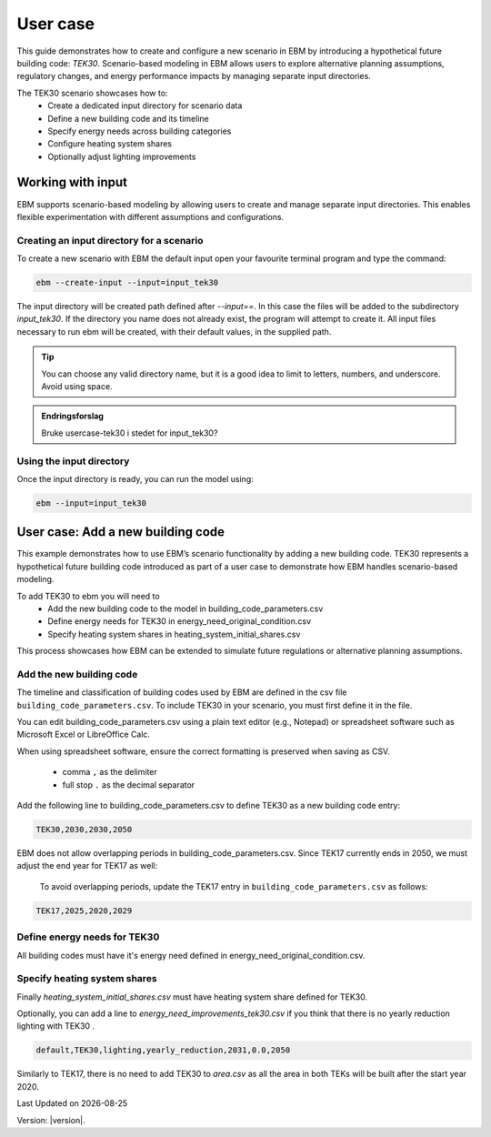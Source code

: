User case
#########


This guide demonstrates how to create and configure a new scenario in EBM by introducing a hypothetical future building code: *TEK30*.
Scenario-based modeling in EBM allows users to explore alternative planning assumptions, regulatory changes, and energy performance impacts by managing separate input directories.

The TEK30 scenario showcases how to:
 - Create a dedicated input directory for scenario data
 - Define a new building code and its timeline
 - Specify energy needs across building categories
 - Configure heating system shares
 - Optionally adjust lighting improvements


Working with input
==================

EBM supports scenario-based modeling by allowing users to create and manage separate input directories. This enables
flexible experimentation with different assumptions and configurations.


Creating an input directory for a scenario
++++++++++++++++++++++++++++++++++++++++++

To create a new scenario with EBM the default input open your favourite terminal program and type the command:

.. code-block:: bash

   ebm --create-input --input=input_tek30


The input directory will be created path defined after `--input==`. In this case the files will be added to the
subdirectory `input_tek30`.
If the directory you name does not already exist, the program will attempt to create it. All input files necessary to run ebm will be created, with their default values, in the supplied path.


.. tip::

    You can choose any valid directory name, but it is a good idea to limit to letters, numbers, and underscore. Avoid using space.


.. admonition:: Endringsforslag

   Bruke usercase-tek30 i stedet for input_tek30?


Using the input directory
+++++++++++++++++++++++++

Once the input directory is ready, you can run the model using:

.. code-block:: bash

   ebm --input=input_tek30



User case: Add a new building code
==================================

This example demonstrates how to use EBM’s scenario functionality by adding a new building code. TEK30 represents
a hypothetical future building code introduced as part of a user case to demonstrate how EBM handles scenario-based
modeling.


To add TEK30 to ebm you will need to
 - Add the new building code to the model in building_code_parameters.csv
 - Define energy needs for TEK30 in energy_need_original_condition.csv
 - Specify heating system shares in heating_system_initial_shares.csv


This process showcases how EBM can be extended to simulate future regulations or alternative planning assumptions.


Add the new building code
+++++++++++++++++++++++++

The timeline and classification of building codes used by EBM are defined in the csv file ``building_code_parameters.csv``.
To include TEK30 in your scenario, you must first define it in the file.

You can edit building_code_parameters.csv using a
plain text editor (e.g., Notepad) or spreadsheet software such as Microsoft Excel or LibreOffice Calc.


.. tip::

When using spreadsheet software, ensure the correct formatting is preserved when saving as CSV.

    - comma ``,`` as the delimiter
    - full stop ``.`` as the decimal separator


.. Set the following values in building_code_parameters.csv:
     - building_code: TEK30
     - building_year: 2030
     - period_start_year: 2030
     - period_end_year: 2050

Add the following line to building_code_parameters.csv to define TEK30 as a new building code entry:

.. code-block:: text

   TEK30,2030,2030,2050


EBM does not allow overlapping periods in building_code_parameters.csv. Since TEK17 currently ends in 2050, we must adjust the end year for TEK17 as well:

 To avoid overlapping periods, update the TEK17 entry in ``building_code_parameters.csv`` as follows:

.. code-block:: text

   TEK17,2025,2020,2029


.. tabs::

   .. tab:: Formatted table

        Below is the updated content of building_code_parameters.csv, including the new TEK30 entry and the adjusted period for TEK17.

        .. csv-table:: Complete building_code_parameters.csv
           :header: "building_code", "building_year", "period_start_year", "period_end_year"
           :widths: 11, 6, 6, 6

           PRE_TEK49, 1945, 0, 1948
           TEK49,1962,1949,1968
           TEK  69,1977,1969,1986
           TEK87,1991,1987,1996
           TEK97,2002,1997,2006
           TEK07,2012,2007,2010
           TEK10,2018,2011,2019
           TEK17,2025,2020,**2029**
           **TEK30**,**2030**,**2030**,**2050**

   .. tab:: Raw CSV

        You can add the raw excel content at the end of building_code_parameters.csv using notepad or a similar text editor.

        .. code-block:: csv

            building_code,building_year,period_start_year,period_end_year
            PRE_TEK49,1945,0,1948
            TEK49,1962,1949,1968
            TEK69,1977,1969,1986
            TEK87,1991,1987,1996
            TEK97,2002,1997,2006
            TEK07,2012,2007,2010
            TEK10,2018,2011,2019
            TEK17,2025,2020,2029
            TEK30,2030,2030,2050

   .. tab:: Download

        `Download building_code_parameters.csv <_static/user_case/tek30/building_code_parameters.csv>`_

Define energy needs for TEK30
+++++++++++++++++++++++++++++

All building codes must have it's energy need defined in energy_need_original_condition.csv.

.. tabs::

   .. tab:: Summary table

        Open *formatted table* and *raw csv* for complete listings

        .. csv-table:: Summary energy_need_original_condition.csv
           :header: building_category,building_code,purpose,kwh_m2

                office,TEK30,cooling,15.44310555555556
                university,TEK30,cooling,19.2249
                sports,TEK30,cooling,0.0
                office,TEK30,heating_rv,25.89288134147665
                office,TEK30,electrical_equipment,34.45833333333334
                …,…,…,…
                hospital,TEK30,electrical_equipment,46.72
                hospital,TEK30,cooling,30.77232222222222
                kindergarten,TEK30,heating_rv,74.22534704119848
                kindergarten,TEK30,fans_and_pumps,22.46678333333334
                hospital,TEK30,heating_rv,78.03709182765022
                kindergarten,TEK30,heating_dhw,10.02333333333333

   .. tab:: Formatted table

        You should be able to paste the content of this table into energy_need_original_condition.csv when using Excel

        .. csv-table:: Excerpt energy_need_original_condition.csv
           :header: building_category,building_code,purpose,kwh_m2

                office,TEK30,cooling,15.44310555555556
                university,TEK30,cooling,19.2249
                sports,TEK30,cooling,0.0
                office,TEK30,heating_rv,25.89288134147665
                office,TEK30,electrical_equipment,34.45833333333334
                university,TEK30,electrical_equipment,34.45833333333334
                sports,TEK30,heating_dhw,49.02
                sports,TEK30,heating_rv,54.79322499007694
                office,TEK30,heating_dhw,5.011111111111111
                university,TEK30,heating_dhw,5.011111111111111
                university,TEK30,fans_and_pumps,19.49136035
                office,TEK30,fans_and_pumps,16.24322837777778
                sports,TEK30,fans_and_pumps,17.6285983125
                sports,TEK30,electrical_equipment,2.58
                retail,TEK30,cooling,29.89947777777778
                retail,TEK30,electrical_equipment,3.743888888888889
                school,TEK30,cooling,0.0
                school,TEK30,electrical_equipment,12.9
                school,TEK30,fans_and_pumps,23.91209403333333
                school,TEK30,heating_dhw,9.804166666666667
                school,TEK30,heating_rv,46.01008020969308
                storage_repairs,TEK30,heating_rv,75.81893646684172
                storage_repairs,TEK30,fans_and_pumps,15.11833333333333
                university,TEK30,heating_rv,25.59177873258427
                nursing_home,TEK30,heating_dhw,29.78416666666667
                nursing_home,TEK30,electrical_equipment,23.36
                nursing_home,TEK30,cooling,0.0
                storage_repairs,TEK30,electrical_equipment,23.49
                storage_repairs,TEK30,cooling,14.51195
                retail,TEK30,heating_rv,49.66536669467513
                retail,TEK30,heating_dhw,10.48333333333333
                retail,TEK30,fans_and_pumps,39.77525066666666
                nursing_home,TEK30,fans_and_pumps,48.44664545
                storage_repairs,TEK30,heating_dhw,10.0225
                nursing_home,TEK30,heating_rv,90.03560739873801
                hospital,TEK30,fans_and_pumps,43.3837432
                hotel,TEK30,cooling,20.92845
                apartment_block,TEK30,cooling,0.0
                apartment_block,TEK30,electrical_equipment,17.52
                apartment_block,TEK30,fans_and_pumps,7.566666666666666
                apartment_block,TEK30,heating_dhw,29.76888888888889
                apartment_block,TEK30,heating_rv,28.84117055278729
                house,TEK30,heating_dhw,29.78125
                hotel,TEK30,electrical_equipment,5.84
                hotel,TEK30,fans_and_pumps,28.3693625
                kindergarten,TEK30,cooling,0.0
                hotel,TEK30,heating_dhw,29.78416666666667
                culture,TEK30,heating_rv,58.50821023656364
                culture,TEK30,heating_dhw,10.0225
                culture,TEK30,fans_and_pumps,20.29445719583333
                culture,TEK30,electrical_equipment,2.870833333333333
                culture,TEK30,cooling,15.93465
                hospital,TEK30,heating_dhw,29.76944444444445
                house,TEK30,cooling,0.0
                house,TEK30,electrical_equipment,17.51875
                house,TEK30,heating_rv,47.48088503199805
                hotel,TEK30,heating_rv,50.81432489054104
                kindergarten,TEK30,electrical_equipment,5.22
                house,TEK30,fans_and_pumps,6.407520999999999
                hospital,TEK30,electrical_equipment,46.72
                hospital,TEK30,cooling,30.77232222222222
                kindergarten,TEK30,heating_rv,74.22534704119848
                kindergarten,TEK30,fans_and_pumps,22.46678333333334
                hospital,TEK30,heating_rv,78.03709182765022
                kindergarten,TEK30,heating_dhw,10.02333333333333

   .. tab:: Raw csv

        You can add the raw excel content at the end of energy_need_original_condition.csv using notepad or a similar text editor.

        .. code-block:: text

            office,TEK30,cooling,15.44310555555556
            university,TEK30,cooling,19.2249
            sports,TEK30,cooling,0.0
            office,TEK30,heating_rv,25.89288134147665
            office,TEK30,electrical_equipment,34.45833333333334
            university,TEK30,electrical_equipment,34.45833333333334
            sports,TEK30,heating_dhw,49.02
            sports,TEK30,heating_rv,54.79322499007694
            office,TEK30,heating_dhw,5.011111111111111
            university,TEK30,heating_dhw,5.011111111111111
            university,TEK30,fans_and_pumps,19.49136035
            office,TEK30,fans_and_pumps,16.24322837777778
            sports,TEK30,fans_and_pumps,17.6285983125
            sports,TEK30,electrical_equipment,2.58
            retail,TEK30,cooling,29.89947777777778
            retail,TEK30,electrical_equipment,3.743888888888889
            school,TEK30,cooling,0.0
            school,TEK30,electrical_equipment,12.9
            school,TEK30,fans_and_pumps,23.91209403333333
            school,TEK30,heating_dhw,9.804166666666667
            school,TEK30,heating_rv,46.01008020969308
            storage_repairs,TEK30,heating_rv,75.81893646684172
            storage_repairs,TEK30,fans_and_pumps,15.11833333333333
            university,TEK30,heating_rv,25.59177873258427
            nursing_home,TEK30,heating_dhw,29.78416666666667
            nursing_home,TEK30,electrical_equipment,23.36
            nursing_home,TEK30,cooling,0.0
            storage_repairs,TEK30,electrical_equipment,23.49
            storage_repairs,TEK30,cooling,14.51195
            retail,TEK30,heating_rv,49.66536669467513
            retail,TEK30,heating_dhw,10.48333333333333
            retail,TEK30,fans_and_pumps,39.77525066666666
            nursing_home,TEK30,fans_and_pumps,48.44664545
            storage_repairs,TEK30,heating_dhw,10.0225
            nursing_home,TEK30,heating_rv,90.03560739873801
            hospital,TEK30,fans_and_pumps,43.3837432
            hotel,TEK30,cooling,20.92845
            apartment_block,TEK30,cooling,0.0
            apartment_block,TEK30,electrical_equipment,17.52
            apartment_block,TEK30,fans_and_pumps,7.566666666666666
            apartment_block,TEK30,heating_dhw,29.76888888888889
            apartment_block,TEK30,heating_rv,28.84117055278729
            house,TEK30,heating_dhw,29.78125
            hotel,TEK30,electrical_equipment,5.84
            hotel,TEK30,fans_and_pumps,28.3693625
            kindergarten,TEK30,cooling,0.0
            hotel,TEK30,heating_dhw,29.78416666666667
            culture,TEK30,heating_rv,58.50821023656364
            culture,TEK30,heating_dhw,10.0225
            culture,TEK30,fans_and_pumps,20.29445719583333
            culture,TEK30,electrical_equipment,2.870833333333333
            culture,TEK30,cooling,15.93465
            hospital,TEK30,heating_dhw,29.76944444444445
            house,TEK30,cooling,0.0
            house,TEK30,electrical_equipment,17.51875
            house,TEK30,heating_rv,47.48088503199805
            hotel,TEK30,heating_rv,50.81432489054104
            kindergarten,TEK30,electrical_equipment,5.22
            house,TEK30,fans_and_pumps,6.407520999999999
            hospital,TEK30,electrical_equipment,46.72
            hospital,TEK30,cooling,30.77232222222222
            kindergarten,TEK30,heating_rv,74.22534704119848
            kindergarten,TEK30,fans_and_pumps,22.46678333333334
            hospital,TEK30,heating_rv,78.03709182765022
            kindergarten,TEK30,heating_dhw,10.02333333333333

   .. tab:: Download

        `Download energy_need_original_condition.csv <_static/user_case/tek30/energy_need_original_condition.csv>`_

Specify heating system shares
+++++++++++++++++++++++++++++

Finally `heating_system_initial_shares.csv` must have heating system share defined for TEK30.

.. tabs::

   .. tab:: Summary table

        .. csv-table:: Summary heating_system_initial_shares.csv
           :header: building_category,building_code,heating_systems,year,heating_system_share

            office,TEK30,DH,2023,0.3182453573763764
            nursing_home,TEK30,DH - Bio,2023,0.0002142250969049
            office,TEK30,HP Central heating - Gas,2023,7.196160696758601e-05
            school,TEK30,HP Central heating - Gas,2023,7.196160696758601e-05
            school,TEK30,HP Central heating - Electric boiler,2023,0.364043511904947
            school,TEK30,HP Central heating - Bio,2023,0.00019362655741
            kindergarten,TEK30,HP Central heating - Electric boiler,2023,0.364043511904947
            …,…,…,…,…
            sports,TEK30,Electric boiler,2023,0.0596845137090352
            sports,TEK30,Electricity,2023,0.0706818896188211
            sports,TEK30,DH,2023,0.3182453573763764
            sports,TEK30,HP Central heating - Bio,2023,0.00019362655741
            sports,TEK30,HP - Electricity,2023,0.1632849356867121
            sports,TEK30,Electricity - Bio,2023,0.0216740945571909
            sports,TEK30,Gas,2023,0.0016565044759408
            sports,TEK30,HP Central heating - Electric boiler,2023,0.364043511904947
            sports,TEK30,HP Central heating - Gas,2023,7.196160696758601e-05
            sports,TEK30,Electric boiler - Solar,2023,0.0002493794096936

   .. tab:: formatted table

        .. csv-table:: Excerpt heating_system_initial_shares.csv
           :header: building_category,building_code,heating_systems,year,heating_system_share

            sports,TEK30,DH,2023,0.3182453573763764
            office,TEK30,DH,2023,0.3182453573763764
            nursing_home,TEK30,DH - Bio,2023,0.0002142250969049
            office,TEK30,HP Central heating - Gas,2023,7.196160696758601e-05
            school,TEK30,HP Central heating - Gas,2023,7.196160696758601e-05
            school,TEK30,HP Central heating - Electric boiler,2023,0.364043511904947
            school,TEK30,HP Central heating - Bio,2023,0.00019362655741
            school,TEK30,HP - Electricity,2023,0.1632849356867121
            school,TEK30,Gas,2023,0.0016565044759408
            school,TEK30,Electricity - Bio,2023,0.0216740945571909
            school,TEK30,Electricity,2023,0.0706818896188211
            school,TEK30,Electric boiler - Solar,2023,0.0002493794096936
            school,TEK30,Electric boiler,2023,0.0596845137090352
            school,TEK30,DH - Bio,2023,0.0002142250969049
            school,TEK30,DH,2023,0.3182453573763764
            retail,TEK30,DH,2023,0.3182453573763764
            retail,TEK30,DH - Bio,2023,0.0002142250969049
            retail,TEK30,Electric boiler,2023,0.0596845137090352
            retail,TEK30,Electric boiler - Solar,2023,0.0002493794096936
            retail,TEK30,Electricity,2023,0.0706818896188211
            retail,TEK30,Electricity - Bio,2023,0.0216740945571909
            retail,TEK30,Gas,2023,0.0016565044759408
            retail,TEK30,HP - Electricity,2023,0.1632849356867121
            retail,TEK30,HP Central heating - Bio,2023,0.00019362655741
            retail,TEK30,HP Central heating - Electric boiler,2023,0.364043511904947
            retail,TEK30,HP Central heating - Gas,2023,7.196160696758601e-05
            office,TEK30,HP Central heating - Electric boiler,2023,0.364043511904947
            nursing_home,TEK30,DH,2023,0.3182453573763764
            office,TEK30,HP Central heating - Bio,2023,0.00019362655741
            office,TEK30,Gas,2023,0.0016565044759408
            nursing_home,TEK30,Electric boiler,2023,0.0596845137090352
            nursing_home,TEK30,Electric boiler - Solar,2023,0.0002493794096936
            nursing_home,TEK30,Electricity,2023,0.0706818896188211
            nursing_home,TEK30,Electricity - Bio,2023,0.0216740945571909
            nursing_home,TEK30,Gas,2023,0.0016565044759408
            nursing_home,TEK30,HP - Electricity,2023,0.1632849356867121
            nursing_home,TEK30,HP Central heating - Bio,2023,0.00019362655741
            nursing_home,TEK30,HP Central heating - Electric boiler,2023,0.364043511904947
            nursing_home,TEK30,HP Central heating - Gas,2023,7.196160696758601e-05
            house,TEK30,HP - Electricity,2023,0.0992947318980815
            house,TEK30,HP - Bio - Electricity,2023,0.5649908788840201
            house,TEK30,Electricity - Bio,2023,0.2247326376682365
            house,TEK30,Electricity,2023,0.0521984906804366
            house,TEK30,Electric boiler - Solar,2023,0.0003008594060781
            house,TEK30,Electric boiler,2023,0.0256775930931896
            house,TEK30,DH - Bio,2023,0.0076580066831269
            house,TEK30,DH,2023,0.0213315113565833
            sports,TEK30,DH - Bio,2023,0.0002142250969049
            office,TEK30,DH - Bio,2023,0.0002142250969049
            office,TEK30,Electric boiler,2023,0.0596845137090352
            office,TEK30,Electric boiler - Solar,2023,0.0002493794096936
            office,TEK30,Electricity,2023,0.0706818896188211
            office,TEK30,Electricity - Bio,2023,0.0216740945571909
            office,TEK30,HP - Electricity,2023,0.1632849356867121
            sports,TEK30,Electric boiler,2023,0.0596845137090352
            storage_repairs,TEK30,DH,2023,0.3182453573763764
            sports,TEK30,Electricity,2023,0.0706818896188211
            hospital,TEK30,HP Central heating - Electric boiler,2023,0.364043511904947
            hospital,TEK30,HP Central heating - Gas,2023,7.196160696758601e-05
            university,TEK30,HP Central heating - Gas,2023,7.196160696758601e-05
            university,TEK30,HP Central heating - Electric boiler,2023,0.364043511904947
            university,TEK30,HP Central heating - Bio,2023,0.00019362655741
            university,TEK30,HP - Electricity,2023,0.1632849356867121
            university,TEK30,Gas,2023,0.0016565044759408
            university,TEK30,Electricity - Bio,2023,0.0216740945571909
            university,TEK30,Electricity,2023,0.0706818896188211
            university,TEK30,Electric boiler - Solar,2023,0.0002493794096936
            university,TEK30,Electric boiler,2023,0.0596845137090352
            university,TEK30,DH - Bio,2023,0.0002142250969049
            university,TEK30,DH,2023,0.3182453573763764
            hospital,TEK30,HP Central heating - Bio,2023,0.00019362655741
            hotel,TEK30,DH,2023,0.3182453573763764
            hotel,TEK30,Electric boiler,2023,0.0596845137090352
            hotel,TEK30,Electric boiler - Solar,2023,0.0002493794096936
            hotel,TEK30,Electricity,2023,0.0706818896188211
            hotel,TEK30,Electricity - Bio,2023,0.0216740945571909
            hotel,TEK30,Gas,2023,0.0016565044759408
            hotel,TEK30,HP - Electricity,2023,0.1632849356867121
            hotel,TEK30,HP Central heating - Bio,2023,0.00019362655741
            sports,TEK30,Electric boiler - Solar,2023,0.0002493794096936
            hotel,TEK30,HP Central heating - Gas,2023,7.196160696758601e-05
            house,TEK30,HP Central heating - Electric boiler,2023,0.0038152903302471
            storage_repairs,TEK30,Gas,2023,0.0016565044759408
            storage_repairs,TEK30,HP - Electricity,2023,0.1632849356867121
            storage_repairs,TEK30,HP Central heating - Bio,2023,0.00019362655741
            hotel,TEK30,DH - Bio,2023,0.0002142250969049
            hospital,TEK30,HP - Electricity,2023,0.1632849356867121
            hospital,TEK30,Gas,2023,0.0016565044759408
            hospital,TEK30,Electricity - Bio,2023,0.0216740945571909
            storage_repairs,TEK30,Electric boiler,2023,0.0596845137090352
            storage_repairs,TEK30,Electric boiler - Solar,2023,0.0002493794096936
            storage_repairs,TEK30,Electricity,2023,0.0706818896188211
            storage_repairs,TEK30,Electricity - Bio,2023,0.0216740945571909
            culture,TEK30,DH,2023,0.3182453573763764
            culture,TEK30,DH - Bio,2023,0.0002142250969049
            culture,TEK30,Electric boiler,2023,0.0596845137090352
            culture,TEK30,Electric boiler - Solar,2023,0.0002493794096936
            culture,TEK30,Electricity,2023,0.0706818896188211
            culture,TEK30,Electricity - Bio,2023,0.0216740945571909
            culture,TEK30,Gas,2023,0.0016565044759408
            culture,TEK30,HP - Electricity,2023,0.1632849356867121
            culture,TEK30,HP Central heating - Bio,2023,0.00019362655741
            culture,TEK30,HP Central heating - Electric boiler,2023,0.364043511904947
            culture,TEK30,HP Central heating - Gas,2023,7.196160696758601e-05
            apartment_block,TEK30,HP Central heating - Electric boiler,2023,0.1487089355849942
            apartment_block,TEK30,HP Central heating - Bio,2023,0.0086647944512573
            apartment_block,TEK30,HP - Electricity,2023,0.0073046316982173
            apartment_block,TEK30,Electricity - Bio,2023,0.1128016818166627
            apartment_block,TEK30,Electricity,2023,0.4560101624930742
            apartment_block,TEK30,Electric boiler - Solar,2023,0.0003390668680222
            apartment_block,TEK30,Electric boiler,2023,0.0560170260057814
            apartment_block,TEK30,DH - Bio,2023,0.0033946606308616
            apartment_block,TEK30,DH,2023,0.2067590404511287
            hospital,TEK30,DH,2023,0.3182453573763764
            hospital,TEK30,DH - Bio,2023,0.0002142250969049
            hospital,TEK30,Electric boiler,2023,0.0596845137090352
            hospital,TEK30,Electric boiler - Solar,2023,0.0002493794096936
            hospital,TEK30,Electricity,2023,0.0706818896188211
            storage_repairs,TEK30,HP Central heating - Electric boiler,2023,0.364043511904947
            storage_repairs,TEK30,HP Central heating - Gas,2023,7.196160696758601e-05
            hotel,TEK30,HP Central heating - Electric boiler,2023,0.364043511904947
            sports,TEK30,HP Central heating - Electric boiler,2023,0.364043511904947
            sports,TEK30,HP Central heating - Gas,2023,7.196160696758601e-05
            kindergarten,TEK30,HP Central heating - Gas,2023,7.196160696758601e-05
            kindergarten,TEK30,Gas,2023,0.0016565044759408
            kindergarten,TEK30,HP - Electricity,2023,0.1632849356867121
            storage_repairs,TEK30,DH - Bio,2023,0.0002142250969049
            kindergarten,TEK30,DH,2023,0.3182453573763764
            kindergarten,TEK30,DH - Bio,2023,0.0002142250969049
            kindergarten,TEK30,Electric boiler,2023,0.0596845137090352
            kindergarten,TEK30,Electricity - Bio,2023,0.0216740945571909
            kindergarten,TEK30,Electricity,2023,0.0706818896188211
            kindergarten,TEK30,HP Central heating - Bio,2023,0.00019362655741
            kindergarten,TEK30,HP Central heating - Electric boiler,2023,0.364043511904947
            sports,TEK30,HP Central heating - Bio,2023,0.00019362655741
            sports,TEK30,HP - Electricity,2023,0.1632849356867121
            sports,TEK30,Electricity - Bio,2023,0.0216740945571909
            sports,TEK30,Gas,2023,0.0016565044759408

   .. tab:: raw csv

        .. code-block:: csv

            sports,TEK30,DH,2023,0.3182453573763764
            office,TEK30,DH,2023,0.3182453573763764
            nursing_home,TEK30,DH - Bio,2023,0.0002142250969049
            office,TEK30,HP Central heating - Gas,2023,7.196160696758601e-05
            school,TEK30,HP Central heating - Gas,2023,7.196160696758601e-05
            school,TEK30,HP Central heating - Electric boiler,2023,0.364043511904947
            school,TEK30,HP Central heating - Bio,2023,0.00019362655741
            school,TEK30,HP - Electricity,2023,0.1632849356867121
            school,TEK30,Gas,2023,0.0016565044759408
            school,TEK30,Electricity - Bio,2023,0.0216740945571909
            school,TEK30,Electricity,2023,0.0706818896188211
            school,TEK30,Electric boiler - Solar,2023,0.0002493794096936
            school,TEK30,Electric boiler,2023,0.0596845137090352
            school,TEK30,DH - Bio,2023,0.0002142250969049
            school,TEK30,DH,2023,0.3182453573763764
            retail,TEK30,DH,2023,0.3182453573763764
            retail,TEK30,DH - Bio,2023,0.0002142250969049
            retail,TEK30,Electric boiler,2023,0.0596845137090352
            retail,TEK30,Electric boiler - Solar,2023,0.0002493794096936
            retail,TEK30,Electricity,2023,0.0706818896188211
            retail,TEK30,Electricity - Bio,2023,0.0216740945571909
            retail,TEK30,Gas,2023,0.0016565044759408
            retail,TEK30,HP - Electricity,2023,0.1632849356867121
            retail,TEK30,HP Central heating - Bio,2023,0.00019362655741
            retail,TEK30,HP Central heating - Electric boiler,2023,0.364043511904947
            retail,TEK30,HP Central heating - Gas,2023,7.196160696758601e-05
            office,TEK30,HP Central heating - Electric boiler,2023,0.364043511904947
            nursing_home,TEK30,DH,2023,0.3182453573763764
            office,TEK30,HP Central heating - Bio,2023,0.00019362655741
            office,TEK30,Gas,2023,0.0016565044759408
            nursing_home,TEK30,Electric boiler,2023,0.0596845137090352
            nursing_home,TEK30,Electric boiler - Solar,2023,0.0002493794096936
            nursing_home,TEK30,Electricity,2023,0.0706818896188211
            nursing_home,TEK30,Electricity - Bio,2023,0.0216740945571909
            nursing_home,TEK30,Gas,2023,0.0016565044759408
            nursing_home,TEK30,HP - Electricity,2023,0.1632849356867121
            nursing_home,TEK30,HP Central heating - Bio,2023,0.00019362655741
            nursing_home,TEK30,HP Central heating - Electric boiler,2023,0.364043511904947
            nursing_home,TEK30,HP Central heating - Gas,2023,7.196160696758601e-05
            house,TEK30,HP - Electricity,2023,0.0992947318980815
            house,TEK30,HP - Bio - Electricity,2023,0.5649908788840201
            house,TEK30,Electricity - Bio,2023,0.2247326376682365
            house,TEK30,Electricity,2023,0.0521984906804366
            house,TEK30,Electric boiler - Solar,2023,0.0003008594060781
            house,TEK30,Electric boiler,2023,0.0256775930931896
            house,TEK30,DH - Bio,2023,0.0076580066831269
            house,TEK30,DH,2023,0.0213315113565833
            sports,TEK30,DH - Bio,2023,0.0002142250969049
            office,TEK30,DH - Bio,2023,0.0002142250969049
            office,TEK30,Electric boiler,2023,0.0596845137090352
            office,TEK30,Electric boiler - Solar,2023,0.0002493794096936
            office,TEK30,Electricity,2023,0.0706818896188211
            office,TEK30,Electricity - Bio,2023,0.0216740945571909
            office,TEK30,HP - Electricity,2023,0.1632849356867121
            sports,TEK30,Electric boiler,2023,0.0596845137090352
            storage_repairs,TEK30,DH,2023,0.3182453573763764
            sports,TEK30,Electricity,2023,0.0706818896188211
            hospital,TEK30,HP Central heating - Electric boiler,2023,0.364043511904947
            hospital,TEK30,HP Central heating - Gas,2023,7.196160696758601e-05
            university,TEK30,HP Central heating - Gas,2023,7.196160696758601e-05
            university,TEK30,HP Central heating - Electric boiler,2023,0.364043511904947
            university,TEK30,HP Central heating - Bio,2023,0.00019362655741
            university,TEK30,HP - Electricity,2023,0.1632849356867121
            university,TEK30,Gas,2023,0.0016565044759408
            university,TEK30,Electricity - Bio,2023,0.0216740945571909
            university,TEK30,Electricity,2023,0.0706818896188211
            university,TEK30,Electric boiler - Solar,2023,0.0002493794096936
            university,TEK30,Electric boiler,2023,0.0596845137090352
            university,TEK30,DH - Bio,2023,0.0002142250969049
            university,TEK30,DH,2023,0.3182453573763764
            hospital,TEK30,HP Central heating - Bio,2023,0.00019362655741
            hotel,TEK30,DH,2023,0.3182453573763764
            hotel,TEK30,Electric boiler,2023,0.0596845137090352
            hotel,TEK30,Electric boiler - Solar,2023,0.0002493794096936
            hotel,TEK30,Electricity,2023,0.0706818896188211
            hotel,TEK30,Electricity - Bio,2023,0.0216740945571909
            hotel,TEK30,Gas,2023,0.0016565044759408
            hotel,TEK30,HP - Electricity,2023,0.1632849356867121
            hotel,TEK30,HP Central heating - Bio,2023,0.00019362655741
            sports,TEK30,Electric boiler - Solar,2023,0.0002493794096936
            hotel,TEK30,HP Central heating - Gas,2023,7.196160696758601e-05
            house,TEK30,HP Central heating - Electric boiler,2023,0.0038152903302471
            storage_repairs,TEK30,Gas,2023,0.0016565044759408
            storage_repairs,TEK30,HP - Electricity,2023,0.1632849356867121
            storage_repairs,TEK30,HP Central heating - Bio,2023,0.00019362655741
            hotel,TEK30,DH - Bio,2023,0.0002142250969049
            hospital,TEK30,HP - Electricity,2023,0.1632849356867121
            hospital,TEK30,Gas,2023,0.0016565044759408
            hospital,TEK30,Electricity - Bio,2023,0.0216740945571909
            storage_repairs,TEK30,Electric boiler,2023,0.0596845137090352
            storage_repairs,TEK30,Electric boiler - Solar,2023,0.0002493794096936
            storage_repairs,TEK30,Electricity,2023,0.0706818896188211
            storage_repairs,TEK30,Electricity - Bio,2023,0.0216740945571909
            culture,TEK30,DH,2023,0.3182453573763764
            culture,TEK30,DH - Bio,2023,0.0002142250969049
            culture,TEK30,Electric boiler,2023,0.0596845137090352
            culture,TEK30,Electric boiler - Solar,2023,0.0002493794096936
            culture,TEK30,Electricity,2023,0.0706818896188211
            culture,TEK30,Electricity - Bio,2023,0.0216740945571909
            culture,TEK30,Gas,2023,0.0016565044759408
            culture,TEK30,HP - Electricity,2023,0.1632849356867121
            culture,TEK30,HP Central heating - Bio,2023,0.00019362655741
            culture,TEK30,HP Central heating - Electric boiler,2023,0.364043511904947
            culture,TEK30,HP Central heating - Gas,2023,7.196160696758601e-05
            apartment_block,TEK30,HP Central heating - Electric boiler,2023,0.1487089355849942
            apartment_block,TEK30,HP Central heating - Bio,2023,0.0086647944512573
            apartment_block,TEK30,HP - Electricity,2023,0.0073046316982173
            apartment_block,TEK30,Electricity - Bio,2023,0.1128016818166627
            apartment_block,TEK30,Electricity,2023,0.4560101624930742
            apartment_block,TEK30,Electric boiler - Solar,2023,0.0003390668680222
            apartment_block,TEK30,Electric boiler,2023,0.0560170260057814
            apartment_block,TEK30,DH - Bio,2023,0.0033946606308616
            apartment_block,TEK30,DH,2023,0.2067590404511287
            hospital,TEK30,DH,2023,0.3182453573763764
            hospital,TEK30,DH - Bio,2023,0.0002142250969049
            hospital,TEK30,Electric boiler,2023,0.0596845137090352
            hospital,TEK30,Electric boiler - Solar,2023,0.0002493794096936
            hospital,TEK30,Electricity,2023,0.0706818896188211
            storage_repairs,TEK30,HP Central heating - Electric boiler,2023,0.364043511904947
            storage_repairs,TEK30,HP Central heating - Gas,2023,7.196160696758601e-05
            hotel,TEK30,HP Central heating - Electric boiler,2023,0.364043511904947
            sports,TEK30,HP Central heating - Electric boiler,2023,0.364043511904947
            sports,TEK30,HP Central heating - Gas,2023,7.196160696758601e-05
            kindergarten,TEK30,HP Central heating - Gas,2023,7.196160696758601e-05
            kindergarten,TEK30,Gas,2023,0.0016565044759408
            kindergarten,TEK30,HP - Electricity,2023,0.1632849356867121
            storage_repairs,TEK30,DH - Bio,2023,0.0002142250969049
            kindergarten,TEK30,DH,2023,0.3182453573763764
            kindergarten,TEK30,DH - Bio,2023,0.0002142250969049
            kindergarten,TEK30,Electric boiler,2023,0.0596845137090352
            kindergarten,TEK30,Electricity - Bio,2023,0.0216740945571909
            kindergarten,TEK30,Electricity,2023,0.0706818896188211
            kindergarten,TEK30,HP Central heating - Bio,2023,0.00019362655741
            kindergarten,TEK30,HP Central heating - Electric boiler,2023,0.364043511904947
            sports,TEK30,HP Central heating - Bio,2023,0.00019362655741
            sports,TEK30,HP - Electricity,2023,0.1632849356867121
            sports,TEK30,Electricity - Bio,2023,0.0216740945571909
            sports,TEK30,Gas,2023,0.0016565044759408


Optionally, you can add a line to `energy_need_improvements_tek30.csv` if you think that there is no yearly reduction lighting with TEK30 .


.. code-block:: csv

   default,TEK30,lighting,yearly_reduction,2031,0.0,2050


Similarly to TEK17, there is no need to add TEK30 to `area.csv` as all the area in both TEKs will be built after the start year 2020.



.. |date| date::

Last Updated on |date|

Version: |version|.
